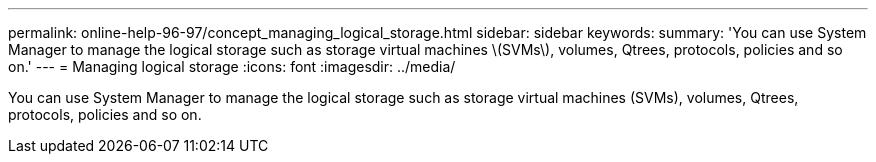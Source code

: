---
permalink: online-help-96-97/concept_managing_logical_storage.html
sidebar: sidebar
keywords: 
summary: 'You can use System Manager to manage the logical storage such as storage virtual machines \(SVMs\), volumes, Qtrees, protocols, policies and so on.'
---
= Managing logical storage
:icons: font
:imagesdir: ../media/

[.lead]
You can use System Manager to manage the logical storage such as storage virtual machines (SVMs), volumes, Qtrees, protocols, policies and so on.
